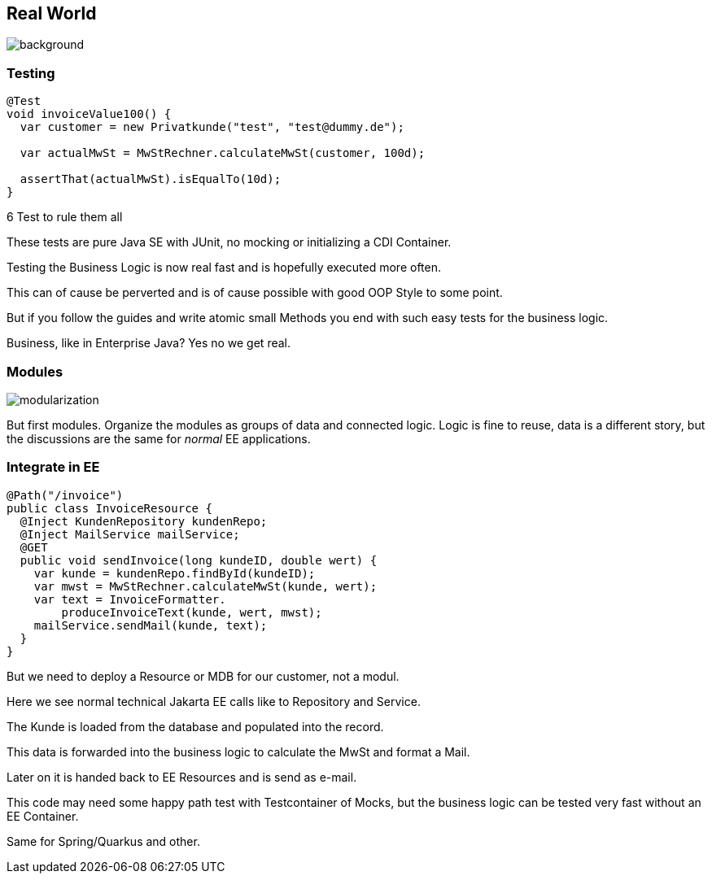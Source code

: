 == Real World
image::images/standard-qualitaetssicherungskonzept-m.jpg[background,size=cover]

=== Testing
[source,java]
....
@Test
void invoiceValue100() {
  var customer = new Privatkunde("test", "test@dummy.de");

  var actualMwSt = MwStRechner.calculateMwSt(customer, 100d);

  assertThat(actualMwSt).isEqualTo(10d);
}
....

[%step]
--
6 Test to rule them all
--

[.notes]
--
These tests are pure Java SE with JUnit, no mocking or initializing a CDI Container.

Testing the Business Logic is now real fast and is hopefully executed more often.

This can of cause be perverted and is of cause possible with good OOP Style to some point.

But if you follow the guides and write atomic small Methods you end with such easy tests for the business logic.

Business, like in Enterprise Java? Yes no we get real.
--

=== Modules
image::images/modularization.svg[]

[.notes]
--
But first modules.
Organize the modules as groups of data and connected logic.
Logic is fine to reuse, data is a different story, but the discussions are the same for _normal_ EE applications.
--

=== Integrate in EE

[source,java]
--
@Path("/invoice")
public class InvoiceResource {
  @Inject KundenRepository kundenRepo;
  @Inject MailService mailService;
  @GET
  public void sendInvoice(long kundeID, double wert) {
    var kunde = kundenRepo.findById(kundeID);
    var mwst = MwStRechner.calculateMwSt(kunde, wert);
    var text = InvoiceFormatter.
        produceInvoiceText(kunde, wert, mwst);
    mailService.sendMail(kunde, text);
  }
}
--

[.notes]
--
But we need to deploy a Resource or MDB for our customer, not a modul.

Here we see normal technical Jakarta EE calls like to Repository and Service.

The Kunde is loaded from the database and populated into the record.

This data is forwarded into the business logic to calculate the MwSt and format a Mail.

Later on it is handed back to EE Resources and is send as e-mail.

This code may need some happy path test with Testcontainer of Mocks, but the business logic can be tested very fast without an EE Container.

Same for Spring/Quarkus and other.
--
